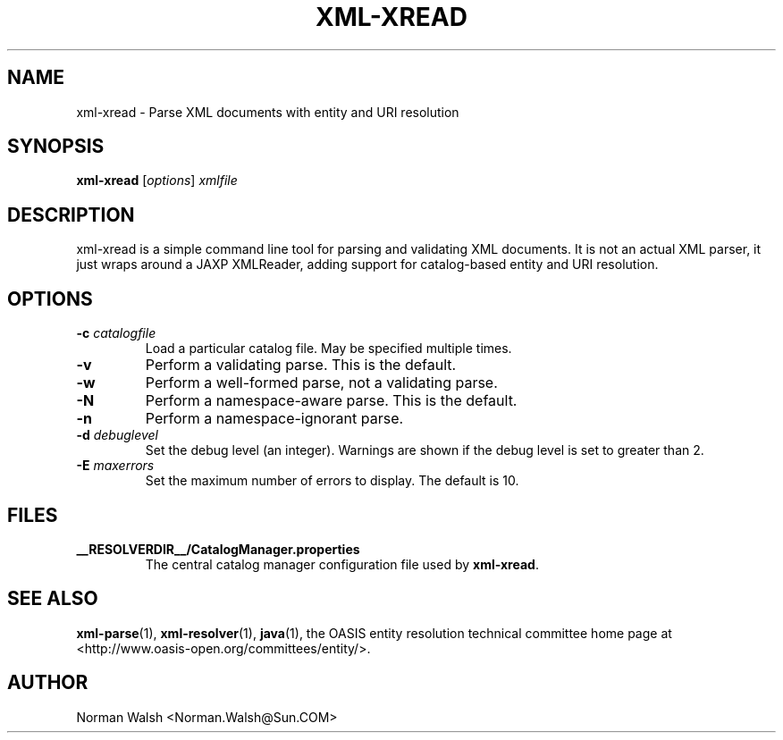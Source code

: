 .TH XML-XREAD "1" "July 2004" "1.1" "User Commands"
.SH NAME
xml-xread \- Parse XML documents with entity and URI resolution
.SH SYNOPSIS
.B xml-xread
\fR[\fIoptions\fR] \fIxmlfile\fR
.SH DESCRIPTION
xml-xread is a simple command line tool for parsing and validating
XML documents.  It is not an actual XML parser, it just wraps around
a JAXP XMLReader, adding support for catalog-based entity and URI
resolution.
.SH OPTIONS
.TP
\fB\-c\fR \fIcatalogfile\fR
Load a particular catalog file.  May be specified multiple times.
.TP
\fB\-v\fR
Perform a validating parse.  This is the default.
.TP
\fB\-w\fR
Perform a well-formed parse, not a validating parse.
.TP
\fB\-N\fR
Perform a namespace-aware parse.  This is the default.
.TP
\fB\-n\fR
Perform a namespace-ignorant parse.
.TP
\fB\-d\fR \fIdebuglevel\fR
Set the debug level (an integer).  Warnings are shown if the debug
level is set to greater than 2.
.TP
\fB\-E\fR \fImaxerrors\fR
Set the maximum number of errors to display.  The default is 10.
.SH FILES
.B __RESOLVERDIR__/CatalogManager.properties
.RS
The central catalog manager configuration file used by \fBxml-xread\fR.
.SH "SEE ALSO"
.BR xml-parse (1),
.BR xml-resolver (1),
.BR java (1),
the OASIS entity resolution technical committee home page at
<http://www.oasis-open.org/committees/entity/>.
.SH AUTHOR
Norman Walsh <Norman.Walsh@Sun.COM>
